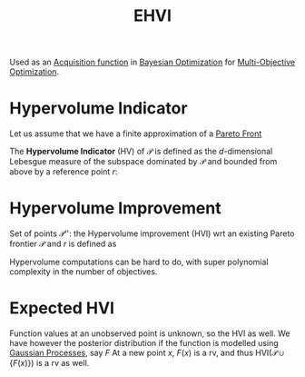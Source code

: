 :PROPERTIES:
:ID:       dfe83f64-7afa-4ea2-8123-81438b4c1f4d
:ROAM_ALIASES: "Expected Hypervolume Improvement"
:END:
#+title: EHVI
#+filetags: :MOO:BayesianOptimization:
#+startup: latexpreview

Used as an [[id:b4f7efb4-5894-46f4-a8ec-e34122443d86][Acquisition function]] in [[id:4f615672-6a6d-4511-a38c-f5c7b88eeb60][Bayesian Optimization]] for [[id:dd3f58ae-558d-487b-9dd3-620c75c7f4f3][Multi-Objective Optimization]].


* Hypervolume Indicator
Let us assume that we have a finite approximation of a [[id:dd3f58ae-558d-487b-9dd3-620c75c7f4f3][Pareto Front]]
\begin{equation}
\mathcal{P} = \{y^{(1)}\dots,y^{(n)}\} \subset \mathbb{R}^{d}
\end{equation}
The *Hypervolume Indicator* (HV) of $\mathcal{P}$ is defined as the $d$-dimensional Lebesgue measure of the subspace dominated by $\mathcal{P}$ and bounded from above by a reference point $r$:
\begin{equation}
HV(\mathcal{P}) = \lambda_d \left(\cup_i \left[y_i, r\right]\right)
\end{equation}

* Hypervolume Improvement
Set of points $\mathcal{P}'$': the Hypervolume improvement (HVI) wrt an existing Pareto frontier $\mathcal{P}$ and $r$ is defined as
\begin{equation}
\mathrm{HVI}\left(\mathcal{P}' \mid \mathcal{P}, r\right) = \mathrm{HV}\left(\mathcal{P} \cup \mathcal{P}' \mid r\right) - \mathrm{HV}\left(\mathcal{P}\mid r\right)
\end{equation}

Hypervolume computations can be hard to do, with super polynomial complexity in the number of objectives.


* Expected HVI
Function values at an unobserved point is unknown, so the HVI as well. We have however the posterior distribution if the function is modelled using[[id:e917a64a-41b6-4eac-a0b7-f4a6c0e6e239][ Gaussian Processes]], say $F$
At a new point $x$, $F(x)$ is a rv, and thus $\mathrm{HVI}(\mathcal{P} \cup \{F(x)\})$ is a rv as well.
\begin{equation}
\mathrm{EHVI}(x) = \mathbb{E}_{F(x)}\left[\mathrm{HVI}(\mathcal{P} \cup \{F(x)\}\right] = \int_{\mathbb{R}^d}\mathrm{HVI}(\mathcal{P}\cup\{F(x)\})\cdot p(F)\,\mathrm{d}F
\end{equation}
